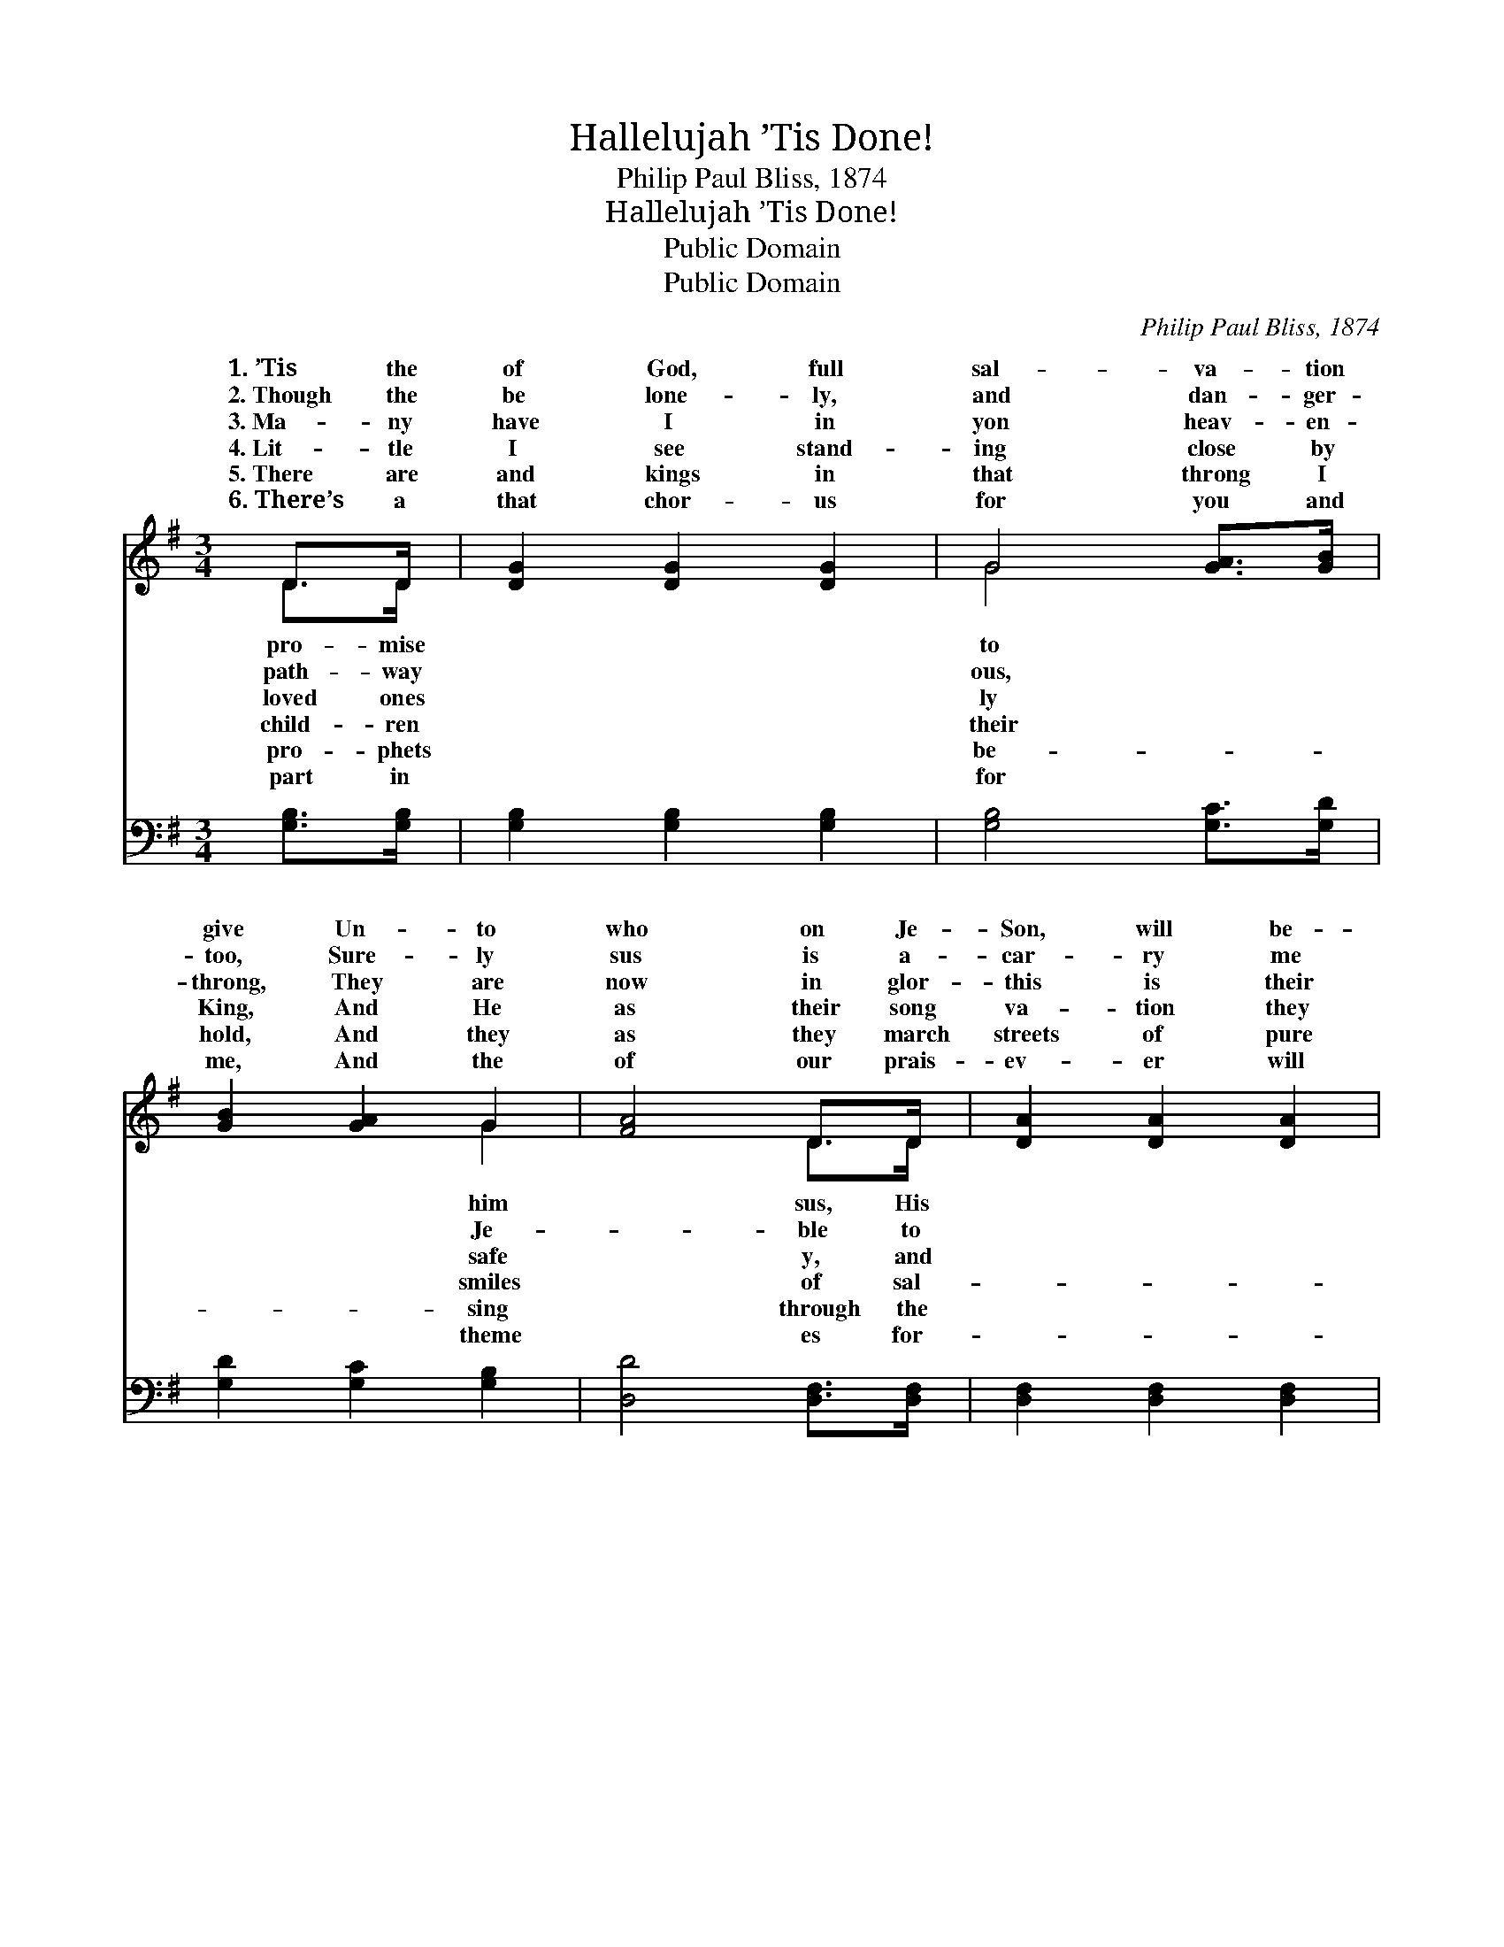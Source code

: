 X:1
T:Hallelujah ’Tis Done!
T:Philip Paul Bliss, 1874
T:Hallelujah ’Tis Done!
T:Public Domain
T:Public Domain
C:Philip Paul Bliss, 1874
Z:Public Domain
%%score ( 1 2 ) ( 3 4 )
L:1/8
M:3/4
K:G
V:1 treble 
V:2 treble 
V:3 bass 
V:4 bass 
V:1
 D>D | [DG]2 [DG]2 [DG]2 | G4 [GA]>[GB] | [GB]2 [GA]2 G2 | [FA]4 D>D | [DA]2 [DA]2 [DA]2 | %6
w: 1.~’Tis the|of God, full|sal- va- tion|give Un- to|who on Je-|Son, will be-|
w: 2.~Though the|be lone- ly,|and dan- ger-|too, Sure- ly|sus is a-|car- ry me|
w: 3.~Ma- ny|have I in|yon heav- en-|throng, They are|now in glor-|this is their|
w: 4.~Lit- tle|I see stand-|ing close by|King, And He|as their song|va- tion they|
w: 5.~There are|and kings in|that throng I|hold, And they|as they march|streets of pure|
w: 6.~There’s a|that chor- us|for you and|me, And the|of our prais-|ev- er will|
 [DA]4 [DB]>[Dc] | [Dc]2 [DB]2 [DA]2 | [DB]4 |:"^Refrain" [Gd]>[Gd] | [Gd]2 [Gd]2 [Gd]2 | %11
w: lieve. * *|||||
w: through. * *|||||
w: song: Hal- le-|lu- jah, ’tis|done!|I be-|lieve on the|
w: sing: Hal- le-|lu- jah, ’tis|done!|I be-|lieve on the|
w: gold: * *|||||
w: be: * *|||||
 (e2 d2) [GB]>[GB] | [GB]2 [GB]2 [GB]2 | (c2 B2) [FA]>[FA] | G2 G2 G2 | [EA]2 [EG]2 [CE]2 | %16
w: |||||
w: |||||
w: Son; * I am|by the blood|of * the cru-|fied One; *||
w: Son; * I am|by the blood|of * the ~|~ ~ cru-||
w: |||||
w: |||||
 [B,D]2 [DG]2 [FA]2 | [GB]4 :| [B,D]2 [DG]2 [DA]2 | [DG]4 |] %20
w: ||||
w: ||||
w: ||||
w: ||||
w: ||||
w: ||||
V:2
 D>D | x6 | G4 x2 | x4 G2 | x4 D>D | x6 | x6 | x6 | x4 |: x2 | x6 | G4 x2 | x6 | G4 x2 | G2 G2 G2 | %15
w: pro- mise||to|him|sus, His|||||||||||
w: path- way||ous,|Je-|ble to|||||||||||
w: loved ones||ly|safe|y, and|||||||saved||ci-||
w: child- ren||their|smiles|of sal-|||||||saved||~|ci- fied One.|
w: pro- phets||be-|sing|through the|||||||||||
w: part in||for|theme|es for-|||||||||||
 x6 | x6 | x4 :| x6 | x4 |] %20
w: |||||
w: |||||
w: |||||
w: |||||
w: |||||
w: |||||
V:3
 [G,B,]>[G,B,] | [G,B,]2 [G,B,]2 [G,B,]2 | [G,B,]4 [G,C]>[G,D] | [G,D]2 [G,C]2 [G,B,]2 | %4
 [D,D]4 [D,F,]>[D,F,] | [D,F,]2 [D,F,]2 [D,F,]2 | [D,F,]4 [D,G,]>[D,A,] | [D,A,]2 [D,G,]2 [D,F,]2 | %8
 G,4 |: [G,B,]>[G,B,] | [G,B,]2 [G,B,]2 [G,B,]2 | (C2 B,2) [G,D]>[G,D] | [G,D]2 [G,D]2 [G,D]2 | %13
 (E2 D2) [D,C]>[D,C] | [E,B,]2 [E,B,]2 [E,B,]2 | [C,C]2 [C,G,]2 [C,G,]2 | [D,G,]2 [D,B,]2 [D,D]2 | %17
 [G,D]4 :| [D,G,]2 [D,B,]2 [D,C]2 | [G,,B,]4 |] %20
V:4
 x2 | x6 | x6 | x6 | x6 | x6 | x6 | x6 | x4 |: x2 | x6 | G,4 x2 | x6 | G,4 x2 | x6 | x6 | x6 | %17
 x4 :| x6 | x4 |] %20

